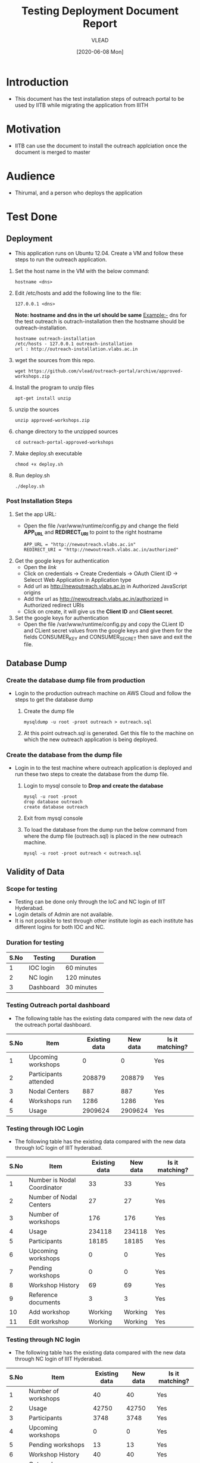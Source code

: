 #+TITLE: Testing Deployment Document Report
#+Author: VLEAD
#+Date: [2020-06-08 Mon]

* Introduction
  - This document has the test installation steps of outreach portal to be
    used by IITB while migrating the application from IIITH
* Motivation
  - IITB can use the document to install the outreach applciation once
    the document is merged to master
* Audience
  - Thirumal, and a person who deploys the application
* Test Done
** Deployment
   - This application runs on Ubuntu 12.04. Create a VM and follow
     these steps to run the outreach application.
   1. Set the host name in the VM with the below command:
      #+BEGIN_EXAMPLE
      hostname <dns> 
      #+END_EXAMPLE
   2. Edit /etc/hosts and add the following line to the file:
      #+BEGIN_EXAMPLE
      127.0.0.1 <dns>
      #+END_EXAMPLE
      *Note: hostname and dns in the url should be same* Example:- dns
      for the test outreach is outrach-installation then the hostname
      should be outreach-installation.
      #+BEGIN_EXAMPLE
      hostname outreach-installation
      /etc/hosts - 127.0.0.1 outreach-installation
      url : http://outreach-installation.vlabs.ac.in
      #+END_EXAMPLE
   3. wget the sources from this repo. 
      #+BEGIN_EXAMPLE
      wget https://github.com/vlead/outreach-portal/archive/approved-workshops.zip
      #+END_EXAMPLE
   4. Install the program to unzip files 
      #+BEGIN_EXAMPLE
      apt-get install unzip
      #+END_EXAMPLE
   5. unzip the sources
      #+BEGIN_EXAMPLE
      unzip approved-workshops.zip
      #+END_EXAMPLE
   6. change directory to the unzipped sources 
      #+BEGIN_EXAMPLE
      cd outreach-portal-approved-workshops
      #+END_EXAMPLE
   7. Make deploy.sh executable
      #+BEGIN_EXAMPLE
      chmod +x deploy.sh
      #+END_EXAMPLE
   8. Run deploy.sh
      #+BEGIN_EXAMPLE
      ./deploy.sh
      #+END_EXAMPLE
*** Post Installation Steps
    1. Set the app URL:
       - Open the file /var/www/runtime/config.py and change the field
         *APP_URL* and *REDIRECT_URI* to point to the right hostname
	 #+BEGIN_EXAMPLE
	 APP_URL = "http://newoutreach.vlabs.ac.in"
	 REDIRECT_URI = "http://newoutreach.vlabs.ac.in/authorized"
	 #+END_EXAMPLE
    2. Get the google keys for authentication
       - Open the [[ Open the file /var/www/runtime/config.py and copy the right values for the fields CONSUMER_KEY and CONSUMER_SECRET from the google developer¡¯s console.][link]]
       - Click on credentials -> Create Credentials -> OAuth Client ID
         -> Selecct Web Application in Application type
       - Add url as http://newoutreach.vlabs.ac.in in Authorized
         JavaScript origins
       - Add the url as http://newoutreach.vlabs.ac.in/authorized in
         Authorized redirect URIs
       - Click on create, it will give us the *Client ID* and *Client secret*.	 
    3. Set the google keys for authentication
       -  Open the file /var/www/runtime/config.py and copy the CLient
          ID and CLient secret values from the google keys and give
          them for the fields CONSUMER_KEY and CONSUMER_SECRET then
          save and exit the file.
** Database Dump
*** Create the database dump file from production   
   - Login to the production outreach machine on AWS Cloud and follow
     the steps to get the database dump
     1. Create the dump file
	#+BEGIN_EXAMPLE
	mysqldump -u root -proot outreach > outreach.sql
	#+END_EXAMPLE
     2. At this point outreach.sql is generated. Get this file to the
        machine on which the new outreach application is being deployed.
*** Create the database from the dump file
    - Login in to the test machine where outreach application is
      deployed and run these two steps to create the database from
      the dump file.
      1. Login to mysql console to *Drop and create the database* 
         #+BEGIN_EXAMPLE
         mysql -u root -proot
         drop database outreach
         create database outreach	 
         #+END_EXAMPLE
      2. Exit from mysql console	 
      3. To load the database from the dump run the below command from
         where the dump file (outreach.sql) is placed in the new
         outreach machine.
	 #+BEGIN_EXAMPLE
	 mysql -u root -proot outreach < outreach.sql
	 #+END_EXAMPLE
	 
** Validity of Data
*** Scope for testing
   - Testing can be done only through the IoC and NC login of IIIT Hyderabad. 
   - Login details of Admin are not available. 
   - It is not possible to test through other institute login as each institute has different logins for both IOC and NC. 

*** Duration for testing
|------+-----------+-------------|
| S.No | Testing   | Duration    |
|------+-----------+-------------|
|    1 | IOC login | 60 minutes  |
|------+-----------+-------------|
|    2 | NC login  | 120 minutes |
|------+-----------+-------------|
|    3 | Dashboard | 30 minutes  |
|------+-----------+-------------|

*** Testing Outreach portal dashboard
    - The following table has the existing data compared with the new data of the outreach portal dashboard. 

|------+-----------------------+---------------+----------+-----------------|
| S.No | Item                  | Existing data | New data | Is it matching? |
|------+-----------------------+---------------+----------+-----------------|
|    1 | Upcoming workshops    |             0 |        0 | Yes             |
|------+-----------------------+---------------+----------+-----------------|
|    2 | Participants attended |        208879 |   208879 | Yes             |
|------+-----------------------+---------------+----------+-----------------|
|    3 | Nodal Centers         |           887 |      887 | Yes             |
|------+-----------------------+---------------+----------+-----------------|
|    4 | Workshops run         |          1286 |     1286 | Yes             |
|------+-----------------------+---------------+----------+-----------------|
|    5 | Usage                 |       2909624 |  2909624 | Yes             |
|------+-----------------------+---------------+----------+-----------------|

*** Testing through IOC Login
    - The following table has the existing data compared with the new data through IoC login of IIIT hyderabad. 


|------+-----------------------------+---------------+----------+-----------------|
| S.No | Item                        | Existing data | New data | Is it matching? |
|------+-----------------------------+---------------+----------+-----------------|
|    1 | Number is Nodal Coordinator |            33 |       33 | Yes             |
|------+-----------------------------+---------------+----------+-----------------|
|    2 | Number of Nodal Centers     |            27 |       27 | Yes             |
|------+-----------------------------+---------------+----------+-----------------|
|    3 | Number of workshops         |           176 |      176 | Yes             |
|------+-----------------------------+---------------+----------+-----------------|
|    4 | Usage                       |        234118 |   234118 | Yes             |
|------+-----------------------------+---------------+----------+-----------------|
|    5 | Participants                |         18185 |    18185 | Yes             |
|------+-----------------------------+---------------+----------+-----------------|
|    6 | Upcoming workshops          |             0 |        0 | Yes             |
|------+-----------------------------+---------------+----------+-----------------|
|    7 | Pending workshops           |             0 |        0 | Yes             |
|------+-----------------------------+---------------+----------+-----------------|
|    8 | Workshop History            |            69 |       69 | Yes             |
|------+-----------------------------+---------------+----------+-----------------|
|    9 | Reference documents         |             3 |        3 | Yes             |
|------+-----------------------------+---------------+----------+-----------------|
|   10 | Add workshop                |       Working |  Working | Yes             |
|------+-----------------------------+---------------+----------+-----------------|
|   11 | Edit workshop               |       Working |  Working | Yes             |
|------+-----------------------------+---------------+----------+-----------------|


*** Testing through NC login
    - The following table has the existing data compared with the new data through NC login of IIIT Hyderabad.

|------+------------------------------------------+---------------+----------+-----------------|
| S.No | Item                                     | Existing data | New data | Is it matching? |
|------+------------------------------------------+---------------+----------+-----------------|
|    1 | Number of workshops                      |            40 |       40 | Yes             |
|------+------------------------------------------+---------------+----------+-----------------|
|    2 | Usage                                    |         42750 |    42750 | Yes             |
|------+------------------------------------------+---------------+----------+-----------------|
|    3 | Participants                             |          3748 |     3748 | Yes             |
|------+------------------------------------------+---------------+----------+-----------------|
|    4 | Upcoming workshops                       |             0 |        0 | Yes             |
|------+------------------------------------------+---------------+----------+-----------------|
|    5 | Pending workshops                        |            13 |       13 | Yes             |
|------+------------------------------------------+---------------+----------+-----------------|
|    6 | Workshop History                         |            40 |       40 | Yes             |
|------+------------------------------------------+---------------+----------+-----------------|
|    7 | Outreach Coordinator reference documents |             0 |        0 | Yes             |
|------+------------------------------------------+---------------+----------+-----------------|
|    8 | Add workshop                             |       Working |  Working | Yes             |
|------+------------------------------------------+---------------+----------+-----------------|
|    9 | Edit workshop                            |       Working |  Working | Yes             |
|------+------------------------------------------+---------------+----------+-----------------|
|   10 | Contact outreach coordinator             |             0 |        0 | Yes             |
|------+------------------------------------------+---------------+----------+-----------------|
|   11 | Nodal Centers                            |         Empty |    Empty | Yes             |
|------+------------------------------------------+---------------+----------+-----------------|
|   12 | Reference documents                      |             3 |        3 | Yes             |
|------+------------------------------------------+---------------+----------+-----------------|
